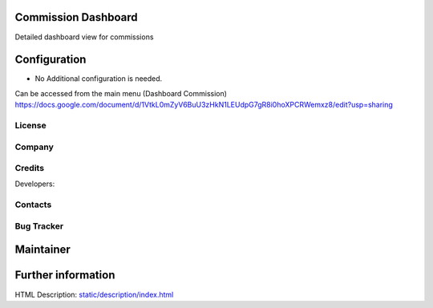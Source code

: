 Commission Dashboard
=============
Detailed dashboard view for commissions

Configuration
=============
* No Additional configuration is needed.
Can be accessed from the main menu (Dashboard Commission)
https://docs.google.com/document/d/1VtkL0mZyV6BuU3zHkN1LEUdpG7gR8i0hoXPCRWemxz8/edit?usp=sharing

License
-------


Company
-------


Credits
-------
Developers:

Contacts
--------

Bug Tracker
-----------

Maintainer
==========

Further information
===================
HTML Description: `<static/description/index.html>`__
